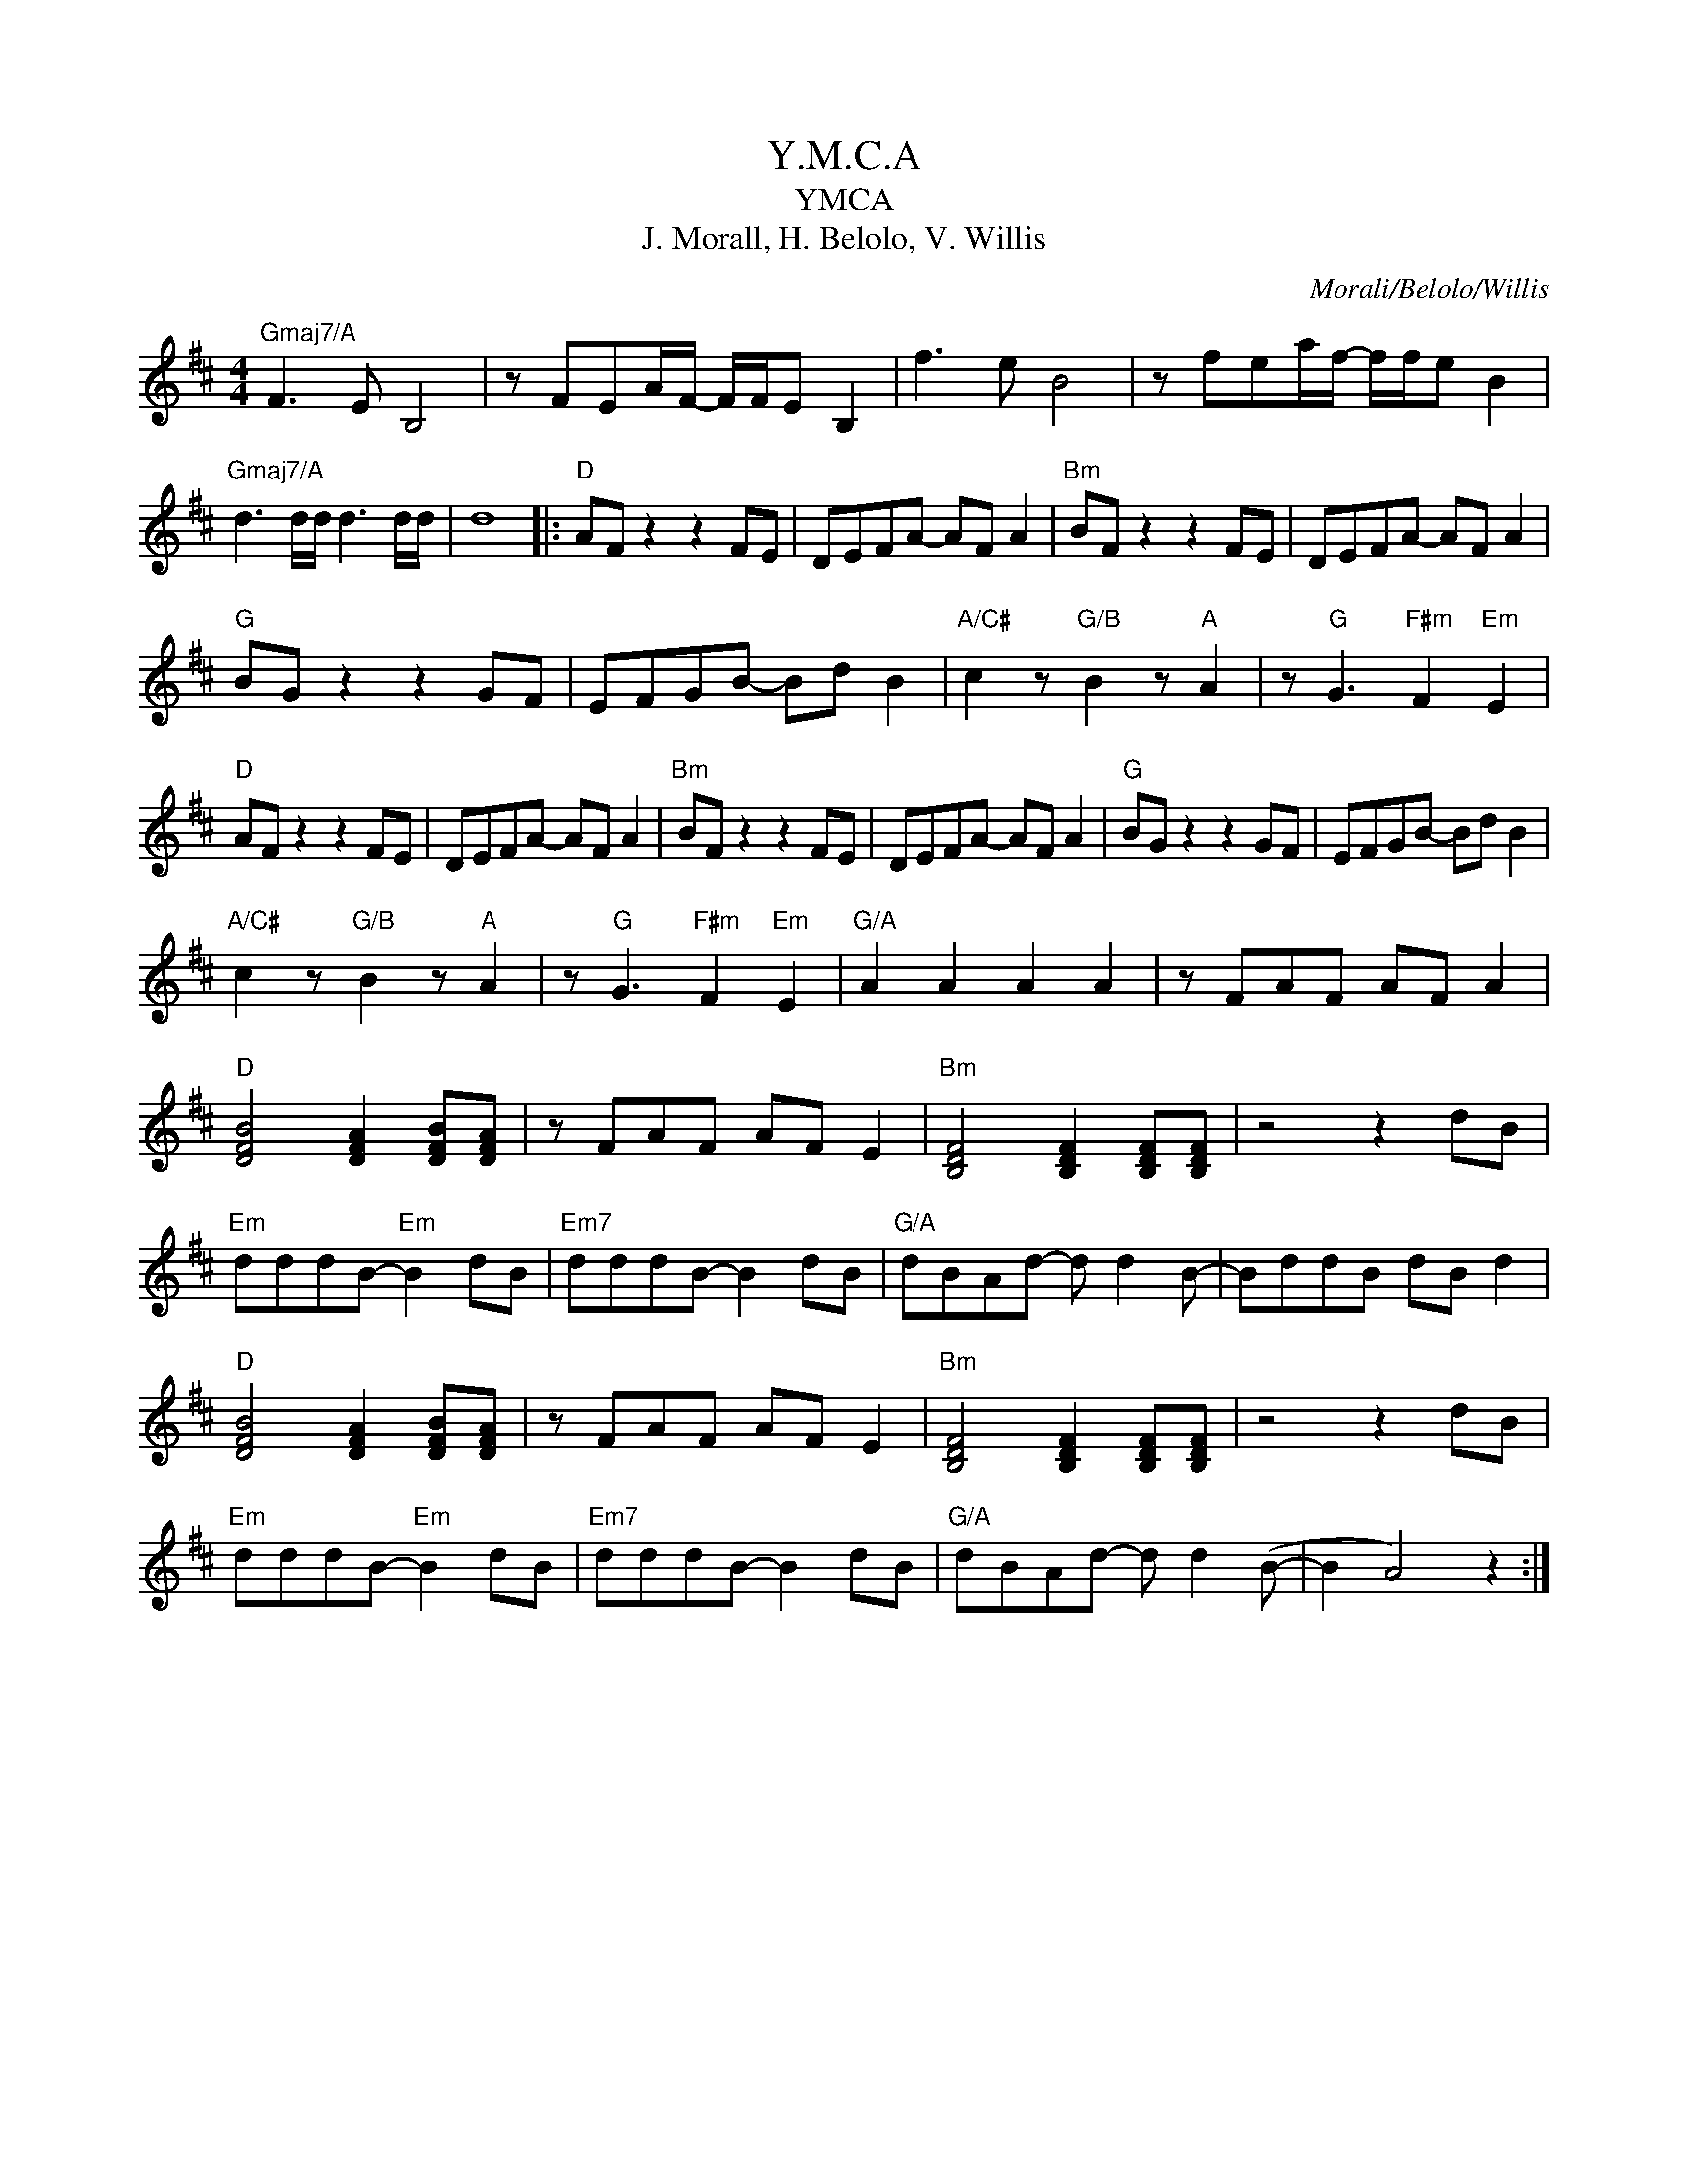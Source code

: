 X:1
T:Y.M.C.A
T:YMCA
T:J. Morall, H. Belolo, V. Willis
C:Morali/Belolo/Willis
Z:All Rights Reserved
L:1/8
M:4/4
K:D
V:1 treble 
%%MIDI program 40
V:1
"Gmaj7/A" F3 E B,4 | z FEA/F/- F/F/E B,2 | f3 e B4 | z fea/f/- f/f/e B2 | %4
"Gmaj7/A" d3 d/d/ d3 d/d/ | d8 |:"D" AF z2 z2 FE | DEFA- AF A2 |"Bm" BF z2 z2 FE | DEFA- AF A2 | %10
"G" BG z2 z2 GF | EFGB- Bd B2 |"A/C#" c2 z"G/B" B2 z"A" A2 | z"G" G3"F#m" F2"Em" E2 | %14
"D" AF z2 z2 FE | DEFA- AF A2 |"Bm" BF z2 z2 FE | DEFA- AF A2 |"G" BG z2 z2 GF | EFGB- Bd B2 | %20
"A/C#" c2 z"G/B" B2 z"A" A2 | z"G" G3"F#m" F2"Em" E2 |"G/A" A2 A2 A2 A2 | z FAF AF A2 | %24
"D" [DFB]4 [DFA]2 [DFB][DFA] | z FAF AF E2 |"Bm" [B,DF]4 [B,DF]2 [B,DF][B,DF] | z4 z2 dB | %28
"Em" dddB-"Em" B2 dB |"Em7" dddB- B2 dB |"G/A" dBAd- d d2 B- | BddB dB d2 | %32
"D" [DFB]4 [DFA]2 [DFB][DFA] | z FAF AF E2 |"Bm" [B,DF]4 [B,DF]2 [B,DF][B,DF] | z4 z2 dB | %36
"Em" dddB-"Em" B2 dB |"Em7" dddB- B2 dB |"G/A" dBAd- d d2 (B- | B2 A4) z2 :| %40

